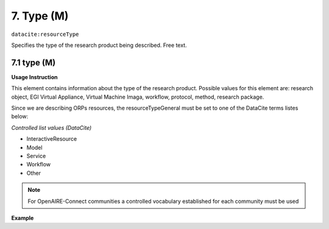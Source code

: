 .. _oas:type:

7. Type (M)
====================

``datacite:resourceType``

Specifies the type of the research product being described. Free text.

7.1 type (M)
-------------------


**Usage Instruction**

This element contains information about the type of the research product. Possible values for this element are: research object, EGI Virtual Appliance, Virtual Machine Imaga, workflow, protocol, method, research package.

Since we are describing ORPs resources, the resourceTypeGeneral must be set to one of the DataCite terms listes below:

*Controlled list values (DataCite)*

* InteractiveResource
* Model
* Service
* Workflow
* Other
 

.. note::
  For OpenAIRE-Connect communities a controlled vocabulary established for each community must be used
  
**Example**

.. code-block:: xml
   :linenos:

   <resourceType resourceTypeGeneral="Other">
     	Research object
   </resourceType>

   
